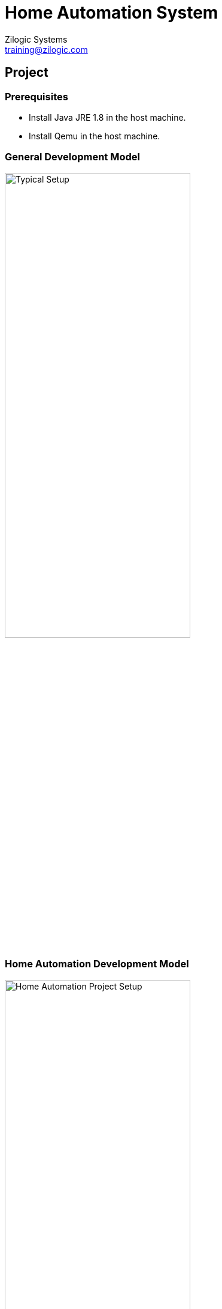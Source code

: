 = Home Automation System
Zilogic Systems <training@zilogic.com>
:data-uri:

== Project

=== Prerequisites

  * Install Java JRE 1.8 in the host machine.

  * Install Qemu in the host machine.


===  General Development Model

image::figures/typical-setup.png[alt="Typical Setup", width="60%", align="center"]


=== Home Automation Development Model

image::figures/project-setup.png[alt="Home Automation Project Setup",width="60%", align="center"]


=== Building Blocks of Home Automation

  * The build appliance is a Debian based operating system running as
    a guest in Virtualbox.

  * It is connected to host operating system for files sharing using a
    shared folder, which is mounted inside guest.

  * The images built are copied to this folder. The target machine is
    emulated with the built images using Qemu.

  * Home automation is done by the sensors connected to the target
    machine through serial port. These sensors are simulated by a Java
    application.

  * The data collected by these sensors will be pushed to a cloud
    server and a dashboard will be representing the data in a panel.


== Recieve Sensor Data

=== //

[role="tip"]
Manually connect with the sensor simulator & read data via serial
port.

=== Test Drive Sensor Simulator

  * Build poky core-image-minimal.

------
$ mkdir ~/yp/project
$ cd ~/yp/project
$ tar -xf ~/yp/dl/poky-fido-13.0.0.tar.bz2
$ cd poky-fido-13.0.0
$ source oe-init-build-env
------

  * Edit local.conf and change
    ** `SSTATE_DIR` pointing `/opt/sstate-cache`,
    ** `MACHINE` pointing `qemuarm`,
    ** `BB_NUMBER_THREADS` to `8` and
    ** `PARALLEL_MAKE` to `-j8`.

------
$ bitbake core-image-minimal
------

=== Test Drive Sensor Simulator (1)

  * Using the Poky core-image-minimal outputs, boot the Qemu ARM
    machine by running these commands in host machine,

------
$ cd ~/Desktop/shared
$ bash runqemu.sh
------

  * From the apps folder, run the java application using,

------
$ java -jar sensor-simulator-1.1.jar
------

=== Test Drive Sensor Simulator (2)

  * Login the target machine and run the following command inside Qemu.

------
# tail -f /dev/ttyAMA1
------

  * Watch for the data recieved in the target machine's terminal
    (Qemu) by clicking the door (or) window (or) by sliding the
    temperature scale.


== Home Automation Layer

=== //

[role="tip"]
A separate layer to handle home automation project by modifying
core-image-minimal.

=== //

[role="tip"]
meta-home-automation-v1

=== Creating meta-home-automation layer

  * To create a new layer,

------
cd /opt/yp
yocto-layer create home-automation
------

  * This will prompt for options to create the layer. Select default
    values. Alternatively, we can create the layer by hand.

  * The layer should look like the following.

------
meta-home-automation/
├── conf
│   └── layer.conf
├── COPYING.MIT
└── README
------

=== Creating meta-home-automation layer (1)

  * Add this layer to bblayer.conf using,

------
$ bitbake-layers add-layer meta-home-automation
------

  * Now create the recipes-core directory with a bbappend file.

------
$ cd meta-home-automation
$ mkdir -p recipes-core/images
$ touch recipes-core/images/core-image-minimal.bbappend
------

=== Creating meta-home-automation layer (2)

  * Install the additional packages needed in the core-image-minimal
    as below using bbappend in the recipes-core of
    meta-home-automation layer.

------
SUMMARY = "A home automation system using poky minimal configuration."

IMAGE_INSTALL_append = " python-core python-pyserial python-requests python-modules ca-certificates"
------

  * Copy "meta-openembedded" directory from /media/sf_shared/ to
    ~/yp/project/poky-fido-13.0.0. In this layer, `meta-oe` and
    `meta-python` are needed. So add them to bblayers.conf

------
$ cp -rf /media/sf_shared/meta-openembedded ~/yp/project/poky-fido-13.0.0
$ bitbake-layers add-layer meta-openembedded/meta-oe
$ bitbake-layers add-layer meta-openembedded/meta-python
------

=== Creating meta-home-automation layer (3)

  * Now the directory structure changes to this.

------
meta-home-automation/
├── conf
│   └── layer.conf
├── COPYING.MIT
├── README
└── recipes-core
    └── images
        └── core-image-minimal.bbappend
------

  * Now build core-image-minimal, after adding these layers to
    bblayers.conf (meta-open-embedded, meta-home-automation)

------
$ bitbake core-image-minimal
------


== Pushing Sensor Data to Cloud

=== //

[role="tip"]
Lets push the serial data to cloud manually.


=== Serial Recieve Data and Post Cloud

  * Copy the built images to /media/sf_shared and boot the target
    machine using the commands in host machine.

------
$ cp tmp/deploy/images/qemuarm/core-image-minimal.ext4 /media/sf_shared/disk.img
$ cp tmp/deploy/images/qemuarm/zImage /media/sf_shared/zImage
$ ./runqemu.sh
------

=== Serial Recieve Data and Post Cloud (1)

  * After the Qemu target boots up, login and run python and execute
    following lines within Qemu,

------
# python
>>> import serial
>>> import requests
>>> ser = serial.Serial('/dev/ttyAMA1', 115200)
>>> payload = eval(str(ser.readline().rstrip('\r\n')))
>>>
>>># Waits for the serial data, click the door/window/temperature
>>># slider from the sensor simulator.
>>>
>>> r = requests.post('https://dweet.io/dweet/for/userN', data=payload)
------

Note: Replace `N` in `userN` of the above command ranging from 1 to 30
and don't change it throughout the course of this session.

=== Serial Recieve Data and Post Cloud (2)

image::figures/cloudpush.png[alt="Cloudpush", align="center"]

  * To view data being pushed to cloud, visit the url,
    `https://freeboard.io/board/LL55Y_`.

  * There will be a number of panels in the dashboard for each
    user. The payload corresponds to the user selected above will be
    represented as lights and gauge in the dashboard.


== Cloudpush Application

=== //

[role="tip"]
Python application to push sensor data to cloud

=== //

[role="tip"]
meta-home-automation-v2

=== Python Based Cloudpush

[source, py]
------
#!/usr/bin/python
import serial
import requests
import sys
import ConfigParser
import logging
import logging.handlers


CFGFILE = "/etc/cloudpush.cfg"
LOGFILE = "/tmp/cloudpush.log"
LOGLEVEL = logging.INFO


class CPLogger(object):
    def __init__(self, logger, level):
        self.logger = logger
        self.level = level

    def write(self, msg):
        if msg.rstrip() != "":
            self.logger.log(self.level, msg.rstrip())


def err(msg):
    logger.error("{0}".format(msg))
    sys.exit(-1)


def get_config():
    try:
        cfg = ConfigParser.ConfigParser()
        cfg.read(CFGFILE)
        if not cfg:
            sys.exit(-1)
        else:
            if cfg.has_section('settings'):
                return cfg
            else:
                err("Section 'settings' not found in config file")
    except ConfigParser.Error as e:
        err("Reading config file\n{0}".format(e))


def serial_setup(serport):
    try:
        ser = serial.Serial(serport, timeout=1)
        return ser
    except serial.SerialException as e:
        err("Serial setup\n{0}".format(e))


def get_serial_data(ser):
    try:
        data = ser.readline()
        return data
    except serial.SerialException as e:
        err("Serial data\n{0}".format(e))


def send_data_to_cloud(dweet, user, data):
    try:
        url = dweet + user
        usrdata = eval(str(data.rstrip('\r\n')))
        logger.info("{0}".format(usrdata))
        r = requests.post(url, params=usrdata)
    except requests.exceptions.RequestException as e:
        err("Unable to handle request\n{0}".format(e))


def start():
    global logger
    logger = logging.getLogger(__name__)
    logger.setLevel(LOGLEVEL)
    handler = logging.handlers.RotatingFileHandler(LOGFILE, 'w')
    formatter = logging.Formatter('%(asctime)s %(levelname)-8s %(message)s')
    handler.setFormatter(formatter)
    logger.addHandler(handler)

    sys.stdout = CPLogger(logger, LOGLEVEL)
    sys.stdout = CPLogger(logger, logging.ERROR)

    try:
        config = get_config()
        serport = config.get('settings', 'serialport')
        url = config.get('settings', 'dweeturl')
        user = config.get('settings', 'user')
        port = serial_setup(serport)
        while True:
            serial_data = get_serial_data(port)
            if serial_data:
                logger.info("{0}".format(serial_data))
                send_data_to_cloud(url, user, serial_data)
    except ConfigParser.NoOptionError as e:
        err("Option not available in config file.\n{0}".format(e))
        sys.exit(-1)
    except KeyboardInterrupt as kill:
        err("User Terminated the Program")
        sys.exit(1)


if __name__ == "__main__":
    start()
------

=== Cloudpush Configurations

  * Cloudpush application uses a configuration file named
    "cloudpush.cfg".

------
[settings]
serialport = /dev/ttyAMA1
dweeturl = https://dweet.io:443/dweet/for/
user = user1
------

=== Install Cloudpush

  * Create a recipe for cloudpush application to be installed in
    core-image-minimal and the python packages in RDEPENDS.

------
$ cd meta-home-automation
$ mkdir -p recipes-home-automation/cloudpush/cloudpush-0.10
------

  * Add the cloudpush.py and cloudpush.cfg to cloudpush-0.10
    directory.

  * Remove the python packages from IMAGE_INSTALL_append in
    core-image-minimal.bbappend.

  * Add cloudpush to IMAGE_INSTALL_append.

------
SUMMARY = "A home automation system using poky minimal configuration."

IMAGE_INSTALL_append = " cloudpush"
------


=== Install Cloudpush (1)

  * Create cloudpush.bb like below.

------
$ cd recipes-home-automation/cloudpush
$ touch cloudpush_0.10.bb
------

  * Place the python application and configuration file in
    cloudpush-0.10. Now the directory structure changes to this.

------
meta-home-automation/
├── conf
│   └── layer.conf
├── COPYING.MIT
├── README
├── recipes-core
│   └── images
│       └── core-image-minimal.bbappend
└── recipes-home-automation
    └── cloudpush
        ├── cloudpush-0.10
        │   ├── cloudpush.cfg
        │   └── cloudpush.py
        └── cloudpush_0.10.bb
------

=== Install Cloudpush (2)

  * Build the core-image-minimal with the following content in
    cloudpush_0.10.bb.

------
DESCRIPTION = "A packet forwarding app for home automation"
LICENSE = "BSD"
LIC_FILES_CHKSUM = "file://${COMMON_LICENSE_DIR}/BSD;md5=3775480a712fc46a69647678acb234cb"
RDEPENDS_${PN} = "python-core python-pyserial python-requests python-modules ca-certificates"

SRC_URI = "file://cloudpush.py \
           file://cloudpush.cfg \
"

S = "${WORKDIR}"

do_install_append() {
     install -d ${D}/${sysconfdir}
     install -d ${D}/${bindir}
     install -m 0755 ${S}/cloudpush.py ${D}/${bindir}/cloudpush
     install -m 0644 ${S}/cloudpush.cfg ${D}/${sysconfdir}/
}

FILES_${PN} += "${bindir}/cloudpush \
	        ${sysconfdir}/cloudpush.cfg"
------

=== Install Cloudpush (3)

  * Boot the Qemu target system with the built images.

  * Login the target system and run the following.

------
# echo "nameserver 10.0.2.3" > /etc/resolv.conf
# cloudpush
------

  * The events in sensor simulator will be reflected in the user panel
    in the freeboard.io dashboard.

== Setuptools

=== //

[role="tip"]
Installing cloudpush using python setuptools.

=== //

[role="tip"]
meta-home-automation-v3


=== Install Cloudpush using Setuptools

  * Python applications can be packaged and managed using its own
    package manager.

  * setuptools provide tools to manage python packages. It uses
    setup.py file to build, install and manage packages.

  * Yocto provides a separate class to handle such situations.

------
from setuptools import setup

setup(
    name = "cloud-push",
    version = "0.1.0",
    author = "BabuSubashChandar",
    author_email = "code@zilogic.com",
    description = "Publish home automation data to Cloud.",
    license = "BSD",
    py_modules = ['cloudpush'],
    entry_points = {
        "console_scripts": ["cloudpush = cloudpush:start"]
    }
)
------

=== Install Cloudpush using Setuptools (1)

------
DESCRIPTION = "A packet forwarding app for home automation"
LICENSE = "BSD"
LIC_FILES_CHKSUM = "file://${COMMON_LICENSE_DIR}/BSD;md5=3775480a712fc46a69647678acb234cb"
RDEPENDS_${PN} = "python-core python-pyserial python-requests python-modules python-setuptools ca-certificates"

SRC_URI = "file://setup.py \
	   file://cloudpush.py \
           file://cloudpush.cfg \
"

S = "${WORKDIR}"

inherit setuptools

do_install_append() {
     install -d ${D}/${sysconfdir}
     install -m 0644 ${S}/cloudpush.cfg ${D}/${sysconfdir}/
}

FILES_${PN} += "${sysconfdir}/cloudpush.cfg"
------

=== Install Cloudpush using Setuptools (2)

  * Directory structure with setup.py added.

------
meta-home-automation/
├── conf
│   └── layer.conf
├── COPYING.MIT
├── README
├── recipes-core
│   └── images
│       └── core-image-minimal.bbappend
└── recipes-home-automation
    └── cloudpush
        ├── cloudpush-0.10
        │   ├── cloudpush.cfg
        │   ├── cloudpush.py
        │   └── setup.py
        └── cloudpush_0.10.bb
------

  * Now build and boot the Qemu target system with the images and run
    the following commands in the target,

------
# echo "nameserver 10.0.2.3" > /etc/resolv.conf
# cloudpush
------

== Initscripts

=== //

[role="tip"]
Run the cloudpush application automatically on bootup.

=== //

[role="tip"]
meta-home-automation-v4

=== Start Cloudpush on Bootup

  * In Linux based system boot sequence, the services are executed
    based on the priorities and dependencies by a package called
    sysvinit.

  * It utilizes shell scripts to understand the priorities and
    dependencies of a service and invoke them accordingly. This is
    generally called start-stop scripts.

[source, sh]
------
#!/bin/sh

### BEGIN INIT INFO
# Provides:          cloudpush
# Required-Start:    $remote_fs $syslog
# Required-Stop:     $remote_fs $syslog
# Default-Start:     2 3 4 5
# Default-Stop:      0 1 6
# Short-Description: A data pushing application to view sensor values.
# Description:       Daemonizing the cloudpush application to read
# 		     sensor values and pushing it to cloud.
### END INIT INFO

DAEMON=cloudpush
DAEMON_NAME=cloudpush
DAEMON_OPTS=""
DAEMON_USER=root

PIDFILE=/var/run/$DAEMON_NAME.pid

. /etc/init.d/functions

do_start () {
    start-stop-daemon --start --background --pidfile $PIDFILE --make-pidfile --user $DAEMON_USER --chuid $DAEMON_USER --startas $DAEMON -- $DAEMON_OPTS
}
do_stop () {
    start-stop-daemon --stop --pidfile $PIDFILE --retry 10
}

case "$1" in

    start|stop)
	echo "nameserver 10.0.2.3" > /etc/resolv.conf
        do_${1}
        ;;

    restart|reload|force-reload)
        do_stop
        do_start
        ;;

    status)
        status_of_proc "$DAEMON_NAME" "$DAEMON" && exit 0 || exit $?
        ;;

    *)
        echo "Usage: /etc/init.d/$DAEMON_NAME {start|stop|restart|status}"
        exit 1
        ;;

esac
exit 0
------

=== Start Cloudpush on Bootup (1)

  * Yocto provides the mechanism to handle start-stop scripts via
    update-rc.d class.

------
DESCRIPTION = "A packet forwarding app for home automation"
LICENSE = "BSD"
LIC_FILES_CHKSUM = "file://${COMMON_LICENSE_DIR}/BSD;md5=3775480a712fc46a69647678acb234cb"
RDEPENDS_${PN} = "python-core python-pyserial python-requests python-modules python-setuptools ca-certificates"

SRC_URI = "file://setup.py \
           file://cloudpush.py \
           file://cloudpush.cfg \
           file://cloudpush \
"

S = "${WORKDIR}"

inherit setuptools update-rc.d

INITSCRIPT_NAME = "cloudpush"
INITSCRIPT_PARAMS = "defaults 99"

do_install_append() {
     install -d ${D}/${sysconfdir}/init.d
     install -m 0644 ${S}/cloudpush.cfg ${D}/${sysconfdir}/
     install -m 0755 ${S}/cloudpush ${D}${sysconfdir}/init.d/cloudpush
}

FILES_${PN} += "${sysconfdir}/cloudpush.cfg \
                ${sysconfdir}/init.d/cloudpush \
"
------

=== Start Cloudpush on Bootup (2)

  * Directory structure with initscript added.

------
meta-home-automation/
├── conf
│   └── layer.conf
├── COPYING.MIT
├── README
├── recipes-core
│   └── images
│       └── core-image-minimal.bbappend
└── recipes-home-automation
    └── cloudpush
        ├── cloudpush-0.10
        │   ├── cloudpush
        │   ├── cloudpush.cfg
        │   ├── cloudpush.py
        │   └── setup.py
        └── cloudpush_0.10.bb
------

  * Now build the core-image-minimal, copy the images to shared
    folder and start Qemu target.

  * This time the cloudpush application will be started on bootup. By
    changing sensor values in simulator, the dashboard will be
    updated.

